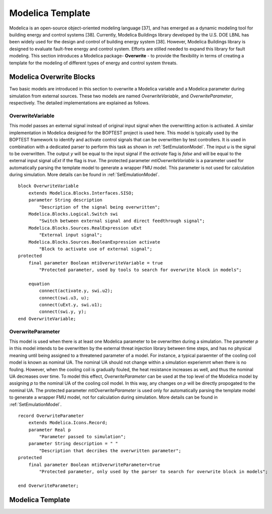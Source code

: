 .. _SetModelicaTemplate:

Modelica Template
=================
Modelica is an open-source object-oriented modeling language [37], 
and has emerged as a dynamic modeling tool for building energy and control systems [38]. 
Currently, Modelica Buildings library developed by the U.S. DOE LBNL has been widely used for the design and control of building energy system [38]. 
However, Modelica Buildings library is designed to evaluate fault-free energy and control system. 
Efforts are stilled needed to expand this library for fault modeling.
This section introduces a Modelica package- **Overwrite** - 
to provide the flexibility in terms of creating a template for the modeling of different types of energy and control system threats. 


Modelica Overwrite Blocks
--------------------------
Two basic models are introduced in this section to overwrite a Modelica variable and a Modelica parameter during simulation from external sources. 
These two models are named *OverwriteVariable*, and *OverwriteParameter*, respectively.
The detailed implementations are explained as follows.

OverwriteVariable
^^^^^^^^^^^^^^^^^^
This model passes an external signal instead of original input signal when the overwritting action is activated. 
A similar implementation in Modelica designed for the BOPTEST project is used here.
This model is typically used by the BOPTEST framework
to identify and activate control signals that can be overwritten by test
controllers. It is used in combination with a dedicated parser to perform
this task as shown in :ref:`SetEmulationModel`.
The input *u* is the signal to be overwritten. The output
*y* will be equal to the input signal if the *activate*
flag is *false* and will be equal to the external input signal *uExt*
if the flag is *true*.
The protected parameter *mtiOverwriteVariable* is a parameter used for automatically parsing the template model
to generate a wrapper FMU model. 
This parameter is not used for calculation during simulation. 
More details can be found in :ref:`SetEmulationModel`.

::
    
    block OverwriteVariable
        extends Modelica.Blocks.Interfaces.SISO;
        parameter String description 
            "Description of the signal being overwritten";
        Modelica.Blocks.Logical.Switch swi
            "Switch between external signal and direct feedthrough signal";
        Modelica.Blocks.Sources.RealExpression uExt 
            "External input signal";
        Modelica.Blocks.Sources.BooleanExpression activate
            "Block to activate use of external signal";
    protected
        final parameter Boolean mtiOverwriteVariable = true
            "Protected parameter, used by tools to search for overwrite block in models";

        equation
            connect(activate.y, swi.u2);
            connect(swi.u3, u);
            connect(uExt.y, swi.u1);
            connect(swi.y, y);
    end OverwriteVariable;


OverwriteParameter
^^^^^^^^^^^^^^^^^^
This model is used when there is at least one 
Modelica parameter to be overwritten during a simulation.
The parameter *p* in this model intends to be overwritten by 
the external threat injection library between time steps, 
and has no physical meaning until being assigned to a threatened parameter of a 
model. For instance, a typical paraemter of the cooling coil model is known as nominal UA.
The nominal UA should not change within a simulation experiemnt when there is no fouling.
However, when the cooling coil is gradually fouled,
the heat resistance increases as well, and thus the nominal UA 
decreases over time. 
To model this effect, *OverwriteParameter* can be used at the top level of the
Modelica model by assigning *p* to the nominal UA of the cooling coil model. 
In this way, any changes on *p* will be directly propogated to the nominal UA.
The protected parameter *mtiOverwriteParameter* is used only for automatically parsing 
the template model
to generate a wrapper FMU model, not for calculation during simulation. 
More details can be found in :ref:`SetEmulationModel`.

::

    record OverwriteParameter
        extends Modelica.Icons.Record;
        parameter Real p 
            "Parameter passed to simulation";
        parameter String description = " "
            "Description that decribes the overwritten parameter";
    protected
        final parameter Boolean mtiOverwriteParameter=true
            "Protected parameter, only used by the parser to search for overwrite block in models";

    end OverwriteParameter;


Modelica Template
-------------------



